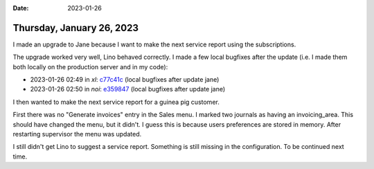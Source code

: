:date: 2023-01-26

==========================
Thursday, January 26, 2023
==========================

I made an upgrade to Jane because I want to make the next service report using
the subscriptions.

The upgrade worked very well, Lino behaved correctly. I made a few local
bugfixes after the update (i.e. I made them both locally on the production
server and in my code):

- 2023-01-26 02:49 in *xl*:
  `c77c41c <git@gitlab.com:lino-framework/xl.git>`__
  (local bugfixes after update jane)
- 2023-01-26 02:50 in *noi*:
  `e359847 <git@gitlab.com:lino-framework/noi.git>`__
  (local bugfixes after update jane)

I then wanted to make the next service report for a guinea pig customer.

First there was no "Generate invoices" entry in the Sales menu. I marked two
journals as having an invoicing_area. This should have changed the menu, but it
didn't. I guess this is because users preferences are stored in memory. After
restarting supervisor the menu was updated.

I still didn't get Lino to suggest a service report. Something is still missing
in the configuration. To be continued next time.
